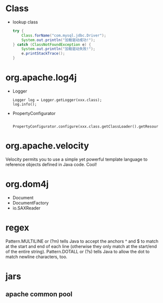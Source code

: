 
* Class
  - lookup class
    #+BEGIN_SRC java
    try {
        Class.forName("com.mysql.jdbc.Driver");
        System.out.println("加载驱动成功!"); 
    } catch (ClassNotFoundException e) {
        System.out.println("加载驱动失败!");
        e.printStackTrace();
    }
    #+END_SRC

* org.apache.log4j
  - Logger
    : Logger log = Logger.getLogger(xxx.class);
    : log.info();
  - PropertyConfigurator
    : 	PropertyConfigurator.configure(xxx.class.getClassLoader().getResource("log4j.properties"));

* org.apache.velocity
  Velocity permits you to use a simple yet powerful template language
  to reference objects defined in Java code.
  Cool!

* org.dom4j
  - Document
  - DocumentFactory
  - io.SAXReader
* regex
  Pattern.MULTILINE or (?m) tells Java to accept the anchors ^ and $
  to match at the start and end of each line (otherwise they only
  match at the start/end of the entire string).
  Pattern.DOTALL or (?s) tells Java to allow the dot to match newline
  characters, too.


* jars
** apache common pool
  
